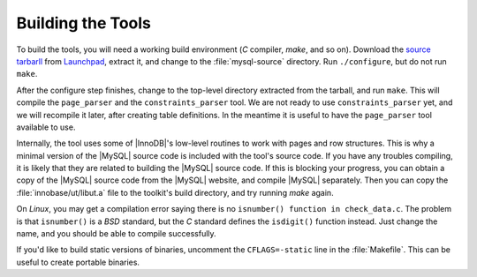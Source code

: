 .. _building_the_tools:

==================
Building the Tools
==================

To build the tools, you will need a working build environment (*C* compiler, *make*, and so on). Download the `source tarbarll <https://launchpad.net/percona-data-recovery-tool-for-innodb/trunk/release-0.5/+download/percona-data-recovery-tool-for-innodb-0.5.tar.gz>`_ from `Launchpad <https://launchpad.net/percona-data-recovery-tool-for-innodb>`_, extract it, and change to the :file:`mysql-source` directory. Run ``./configure``, but do not run ``make``.

After the configure step finishes, change to the top-level directory extracted from the tarball, and run ``make``. This will compile the ``page_parser`` and the ``constraints_parser`` tool. We are not ready to use ``constraints_parser`` yet, and we will recompile it later, after creating table definitions. In the meantime it is useful to have the ``page_parser`` tool available to use.

Internally, the tool uses some of |InnoDB|'s low-level routines to work with pages and row structures. This is why a minimal version of the |MySQL| source code is included with the tool's source code. If you have any troubles compiling, it is likely that they are related to building the |MySQL| source code. If this is blocking your progress, you can obtain a copy of the |MySQL| source code from the |MySQL| website, and compile |MySQL| separately. Then you can copy the :file:`innobase/ut/libut.a` file to the toolkit's build directory, and try running *make* again.

On *Linux*, you may get a compilation error saying there is no ``isnumber() function in check_data.c``. The problem is that ``isnumber()`` is a *BSD* standard, but the *C* standard defines the ``isdigit()`` function instead. Just change the name, and you should be able to compile successfully.

If you'd like to build static versions of binaries, uncomment the ``CFLAGS=-static`` line in the :file:`Makefile`. This can be useful to create portable binaries.
